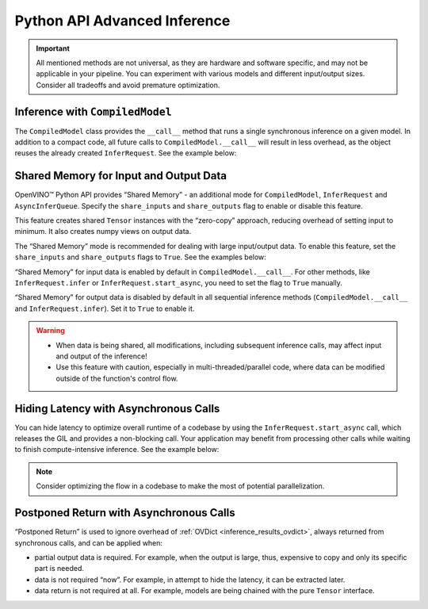 Python API Advanced Inference
===============================================================================================

.. meta::
   :description: OpenVINO™ Python API enables you to share memory for input and
                 output data, hide the latency with asynchronous calls and implement
                 “postponed return”.

.. important::

   All mentioned methods are not universal, as they are hardware and software specific,
   and may not be applicable in your pipeline. You can experiment with various models and
   different input/output sizes. Consider all tradeoffs and avoid premature optimization.

Inference with ``CompiledModel``
###############################################################################################

The ``CompiledModel`` class provides the ``__call__`` method that runs a single synchronous
inference on a given model. In addition to a compact code, all future calls to
``CompiledModel.__call__`` will result in less overhead, as the object reuses the already
created ``InferRequest``. See the example below:

.. doxygensnippet:: docs/articles_en/assets/snippets/ov_python_inference.py
   :language: python
   :fragment: [direct_inference]


Shared Memory for Input and Output Data
###############################################################################################

OpenVINO™ Python API provides “Shared Memory”  - an additional mode
for ``CompiledModel``, ``InferRequest`` and ``AsyncInferQueue``.
Specify the ``share_inputs`` and ``share_outputs`` flag to enable or disable this feature.

This feature creates shared ``Tensor`` instances with the “zero-copy” approach,
reducing overhead of setting input to minimum. It also creates numpy views on output data.

The “Shared Memory” mode is recommended for dealing with large input/output data.
To enable this feature, set the ``share_inputs`` and ``share_outputs`` flags to ``True``.
See the examples below:

.. doxygensnippet:: docs/articles_en/assets/snippets/ov_python_inference.py
   :language: python
   :fragment: [shared_memory_inference]


“Shared Memory” for input data is enabled by default in ``CompiledModel.__call__``.
For other methods, like ``InferRequest.infer`` or ``InferRequest.start_async``,
you need to set the flag to ``True`` manually.

“Shared Memory” for output data is disabled by default in all sequential inference
methods (``CompiledModel.__call__`` and ``InferRequest.infer``). Set it to ``True``
to enable it.

.. warning::

   * When data is being shared, all modifications, including subsequent inference calls,
     may affect input and output of the inference!
   * Use this feature with caution, especially in multi-threaded/parallel code,
     where data can be modified outside of the function's control flow.

Hiding Latency with Asynchronous Calls
###############################################################################################

You can hide latency to optimize overall runtime of a codebase by using the
``InferRequest.start_async`` call, which releases the GIL and provides a non-blocking
call. Your application may benefit from processing other calls while waiting to finish
compute-intensive inference. See the example below:

.. doxygensnippet:: docs/articles_en/assets/snippets/ov_python_inference.py
   :language: python
   :fragment: [hiding_latency]


.. note::

   Consider optimizing the flow in a codebase to make the most of potential parallelization.

Postponed Return with Asynchronous Calls
###############################################################################################

“Postponed Return” is used to ignore overhead of :ref:`OVDict <inference_results_ovdict>`,
always returned from synchronous calls, and can be applied when:

* partial output data is required. For example, when the output is large, thus, expensive to
  copy and only its specific part is needed.
* data is not required “now”. For example, in attempt to hide the latency, it can be
  extracted later.
* data return is not required at all. For example, models are being chained with the
  pure ``Tensor`` interface.

.. doxygensnippet:: docs/articles_en/assets/snippets/ov_python_inference.py
   :language: python
   :fragment: [no_return_inference]
